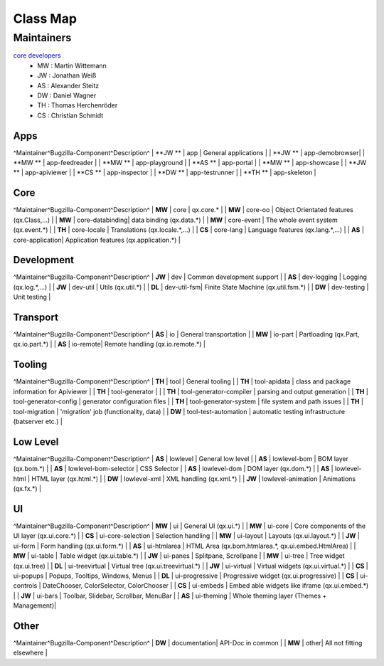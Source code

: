 .. _pages/classmap#class_map:

Class Map
*********

.. _pages/classmap#maintainers:

Maintainers
============
`core developers <http://qooxdoo.org/about/developers#core_developers>`_
  * MW : Martin Wittemann
  * JW : Jonathan Weiß
  * AS : Alexander Steitz
  * DW : Daniel Wagner
  * TH : Thomas Herchenröder
  * CS : Christian Schmidt

.. _pages/classmap#apps:

Apps
----
^Maintainer^Bugzilla-Component^Description^
| **JW **  |         app					  | General applications |
| **JW **  |         app-demobrowser|
| **MW **  |         app-feedreader |
| **MW **  |         app-playground |
| **AS **  |         app-portal     |
| **MW **  |         app-showcase   |
| **JW **  |         app-apiviewer  |
| **CS **  |         app-inspector  |
| **DW **  |         app-testrunner |
| **TH **  |         app-skeleton   |

.. _pages/classmap#core:

Core
----
^Maintainer^Bugzilla-Component^Description^
| **MW**   |        core            | qx.core.* |
| **MW**   |        core-oo         | Object Orientated features (qx.Class,...) |
| **MW**   |        core-databinding| data binding (qx.data.*) |
| **MW**   |        core-event      | The whole event system (qx.event.*) |
| **TH**   |        core-locale     | Translations (qx.locale.*,...) |
| **CS**   |        core-lang       | Language features (qx.lang.*,...) |
| **AS**   |        core-application| Application features (qx.application.*) |

.. _pages/classmap#development:

Development
-----------
^Maintainer^Bugzilla-Component^Description^
| **JW**  |         dev         | Common development support |
| **AS**  |         dev-logging | Logging (qx.log.*,...) |
| **JW**  |         dev-util    | Utils (qx.util.*) |
| **DL**  |         dev-util-fsm| Finite State Machine (qx.util.fsm.*) |
| **DW**  |         dev-testing | Unit testing |

.. _pages/classmap#transport:

Transport
---------
^Maintainer^Bugzilla-Component^Description^
| **AS**  |         io       | General transportation |
| **MW**  |         io-part  | Partloading (qx.Part, qx.io.part.*) |
| **AS**  |         io-remote| Remote handling (qx.io.remote.*) |

.. _pages/classmap#tooling:

Tooling
-------
^Maintainer^Bugzilla-Component^Description^
| **TH**   | tool | General tooling |
| **TH**   | tool-apidata | class and package information for Apiviewer |
| **TH**   | tool-generator |  | 
| **TH**   | tool-generator-compiler | parsing and output generation |
| **TH**   | tool-generator-config | generator configuration files |
| **TH**   | tool-generator-system | file system and path issues |
| **TH**   | tool-migration | 'migration' job (functionality, data) |
| **DW** | tool-test-automation | automatic testing infrastructure (batserver etc.) |

.. _pages/classmap#low_level:

Low Level
---------
^Maintainer^Bugzilla-Component^Description^
| **AS**  |         lowlevel              | General low level |
| **AS**  |         lowlevel-bom          | BOM layer (qx.bom.*) |
| **AS**  |         lowlevel-bom-selector | CSS Selector |
| **AS**  |         lowlevel-dom          | DOM layer (qx.dom.*) |
| **AS**  |         lowlevel-html         | HTML layer (qx.html.*) |
| **DW**  |         lowlevel-xml          | XML handling (qx.xml.*) |
| **JW**	|         lowlevel-animation    | Animations (qx.fx.*) |

.. _pages/classmap#ui:

UI
--
^Maintainer^Bugzilla-Component^Description^
| **MW**  |         ui                | General UI (qx.ui.*) |
| **MW**  |         ui-core           | Core components of the UI layer (qx.ui.core.*) |
| **CS**  |         ui-core-selection | Selection handling |
| **MW**  |         ui-layout         | Layouts (qx.ui.layout.*) |
| **JW**  |         ui-form           | Form handling (qx.ui.form.*) |
| **AS**  |         ui-htmlarea       | HTML Area (qx.bom.htmlarea.*, qx.ui.embed.HtmlArea) |
| **MW**  |         ui-table          | Table widget (qx.ui.table.*) |
| **JW**  |         ui-panes          | Splitpane, Scrollpane |
| **MW**  |         ui-tree           | Tree widget (qx.ui.tree) |
| **DL**  |         ui-treevirtual    | Virtual tree (qx.ui.treevirtual.*) |
| **JW**  |         ui-virtual        | Virtual widgets (qx.ui.virtual.*) |
| **CS**  |         ui-popups         | Popups, Tooltips, Windows, Menus |
| **DL**  |         ui-progressive    | Progressive widget (qx.ui.progressive) |
| **CS**  |         ui-controls       | DateChooser, ColorSelector, ColorChooser |
| **CS**  |         ui-embeds         | Embed able widgets like iframe (qx.ui.embed.*) | 
| **JW**  |         ui-bars           | Toolbar, Slidebar, Scrollbar, MenuBar |
| **AS**  |         ui-theming        | Whole theming layer (Themes + Management)|

.. _pages/classmap#other:

Other
-----
^Maintainer^Bugzilla-Component^Description^
| **DW**  |          documentation| API-Doc in common |
| **MW**  |          other| All not fitting elsewhere |
